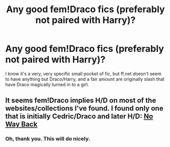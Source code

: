 #+TITLE: Any good fem!Draco fics (preferably not paired with Harry)?

* Any good fem!Draco fics (preferably not paired with Harry)?
:PROPERTIES:
:Author: incestfic
:Score: 3
:DateUnix: 1403041694.0
:DateShort: 2014-Jun-18
:FlairText: Request
:END:
I know it's a very, very specific small pocket of fic, but ff.net doesn't seem to have anything but Draco/Harry, and a fair amount are originally slash that have Draco magically turned in to a girl.


** It seems fem!Draco implies H/D on most of the websites/collections I've found. I found only one that is initially Cedric/Draco and later H/D: [[https://www.fanfiction.net/s/8086276/1/No-Way-Back][No Way Back]]
:PROPERTIES:
:Score: 2
:DateUnix: 1403085566.0
:DateShort: 2014-Jun-18
:END:

*** Oh, thank you. This will do nicely.
:PROPERTIES:
:Author: incestfic
:Score: 1
:DateUnix: 1403108774.0
:DateShort: 2014-Jun-18
:END:
